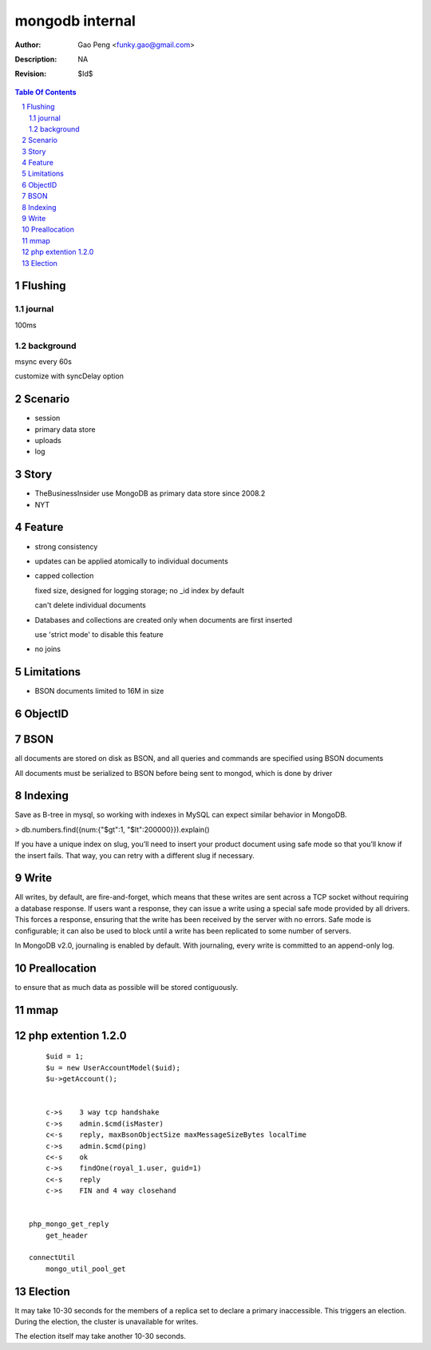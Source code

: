 =========================
mongodb internal
=========================

:Author: Gao Peng <funky.gao@gmail.com>
:Description: NA
:Revision: $Id$

.. contents:: Table Of Contents
.. section-numbering::

Flushing
========

journal
-------

100ms

background
----------

msync every 60s

customize with syncDelay option

Scenario
========

- session

- primary data store

- uploads

- log

Story
=====

- TheBusinessInsider use MongoDB as primary data store since 2008.2

- NYT

Feature
=======

- strong consistency

- updates can be applied atomically to individual documents

- capped collection

  fixed size, designed for logging storage; no _id index by default

  can't delete individual documents

- Databases and collections are created only when documents are first inserted

  use 'strict mode' to disable this feature

- no joins


Limitations
===========

- BSON documents limited to 16M in size

ObjectID
========


BSON
====
all documents are stored on disk as BSON, and all queries and commands are specified using BSON documents

All documents must be serialized to BSON before being sent to mongod, which is done by driver

Indexing
========

Save as B-tree in mysql, so working with indexes in MySQL can expect similar behavior in MongoDB.

> db.numbers.find({num:{"$gt":1, "$lt":200000}}).explain()

If you have a unique index on slug, you’ll need to insert your product document using safe mode so that you’ll know if the insert fails. That way, you can retry with a different slug if necessary. 


Write
============

All writes, by default, are fire-and-forget, which means that these writes are sent across a TCP socket without requiring a database response. 
If users want a response, they can issue a write using a special safe mode provided by all drivers. 
This forces a response, ensuring that the write has been received by the server with no errors. 
Safe mode is configurable; it can also be used to block until a write has been replicated to some number of servers.

In MongoDB v2.0, journaling is enabled by default. With journaling, every write is committed to an append-only log. 


Preallocation
=============

to ensure that as much data as possible will be stored contiguously.


mmap
====



php extention 1.2.0
===================

::

        $uid = 1;
        $u = new UserAccountModel($uid);
        $u->getAccount();


        c->s    3 way tcp handshake
        c->s    admin.$cmd(isMaster)
        c<-s    reply, maxBsonObjectSize maxMessageSizeBytes localTime
        c->s    admin.$cmd(ping)
        c<-s    ok
        c->s    findOne(royal_1.user, guid=1)
        c<-s    reply
        c->s    FIN and 4 way closehand


    php_mongo_get_reply
        get_header

    connectUtil
        mongo_util_pool_get


Election
========

It may take 10-30 seconds for the members of a replica set to declare a primary inaccessible. This triggers an election. During the election, the cluster is unavailable for writes.

The election itself may take another 10-30 seconds.
